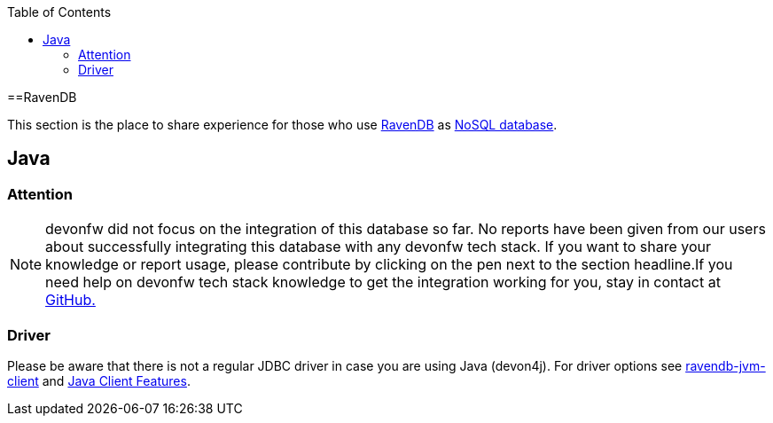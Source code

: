 :toc: macro
toc::[]

==RavenDB

This section is the place to share experience for those who use https://ravendb.net/[RavenDB] as link:guide-database.adoc#nosql[NoSQL database].

== Java

=== Attention
NOTE: devonfw did not focus on the integration of this database so far. No reports have been given from our users about successfully integrating this database with any devonfw tech stack. If you want to share your knowledge or report usage, please contribute by clicking on the pen next to the section headline.If you need help on devonfw tech stack knowledge to get the integration working for you, stay in contact at https://github.com/devonfw/devonfw-guide/issues[GitHub.]

=== Driver
Please be aware that there is not a regular JDBC driver in case you are using Java (devon4j).
For driver options see https://github.com/ravendb/ravendb-jvm-client[ravendb-jvm-client] and https://ravendb.net/features/clients/java[Java Client Features].
